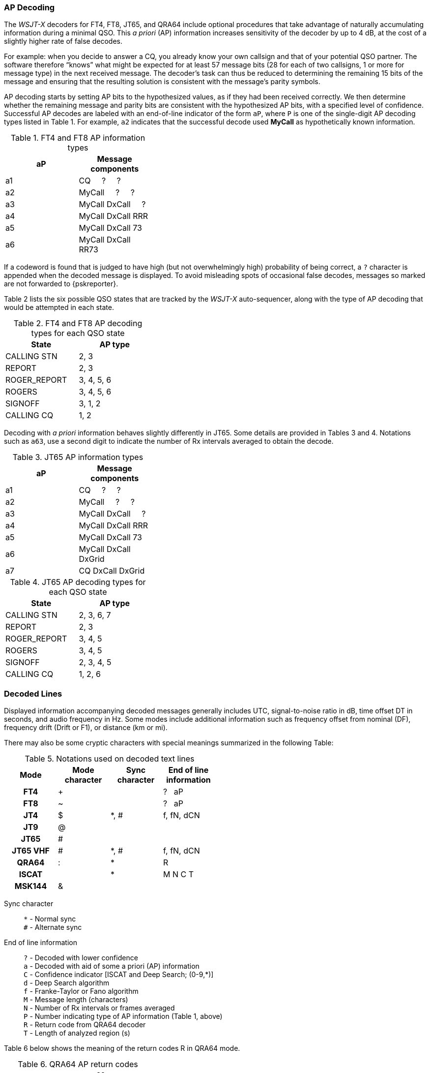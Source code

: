 [[AP_Decoding]]
=== AP Decoding

The _WSJT-X_ decoders for FT4, FT8, JT65, and QRA64 include optional
procedures that take advantage of naturally accumulating information
during a minimal QSO.  This _a priori_ (AP) information increases
sensitivity of the decoder by up to 4 dB, at the cost of a slightly
higher rate of false decodes.

For example: when you decide to answer a CQ, you already know your own
callsign and that of your potential QSO partner.  The software
therefore "`knows`" what might be expected for at least 57 message
bits (28 for each of two callsigns, 1 or more for message type) in the
next received message.  The decoder's task can thus be reduced to
determining the remaining 15 bits of the message and ensuring that the
resulting solution is consistent with the message's parity symbols.

AP decoding starts by setting AP bits to the hypothesized values, as
if they had been received correctly.  We then determine whether the
remaining message and parity bits are consistent with the hypothesized
AP bits, with a specified level of confidence.  Successful AP decodes
are labeled with an end-of-line indicator of the form `aP`, where `P`
is one of the single-digit AP decoding types listed in Table 1.  For
example, `a2` indicates that the successful decode used *MyCall* as
hypothetically known information.

[[FT8_AP_INFO_TABLE]]
.FT4 and FT8 AP information types
[width="35%",cols="h10,<m20",frame=topbot,options="header"]
|===============================================
|aP | Message components
|a1 | CQ   &#160; &#160;   ?   &#160; &#160;   ? 
|a2 | MyCall &#160; &#160; ?   &#160; &#160;   ? 
|a3 | MyCall DxCall &#160; &#160;  ? 
|a4 | MyCall DxCall RRR
|a5 | MyCall DxCall 73
|a6 | MyCall DxCall RR73
|===============================================

If a codeword is found that is judged to have high (but not
overwhelmingly high) probability of being correct, a `?` character is
appended when the decoded message is displayed.  To avoid misleading
spots of occasional false decodes, messages so marked are not
forwarded to {pskreporter}.

Table 2 lists the six possible QSO states that are tracked by the
_WSJT-X_ auto-sequencer, along with the type of AP decoding that would
be attempted in each state.

[[FT8_AP_DECODING_TYPES_TABLE]]
.FT4 and FT8 AP decoding types for each QSO state
[width="35%",cols="h10,<m20",frame=topbot,options="header"]
|===========================================
|State        |AP type
|CALLING STN  |   2, 3
|REPORT       |   2, 3
|ROGER_REPORT |   3, 4, 5, 6
|ROGERS       |   3, 4, 5, 6
|SIGNOFF      |   3, 1, 2
|CALLING CQ   |   1, 2
|===========================================

Decoding with _a priori_ information behaves slightly differently in
JT65.  Some details are provided in Tables 3 and 4.  Notations such as
`a63`, use a second digit to indicate the number of Rx intervals
averaged to obtain the decode.

[[JT65_AP_INFO_TABLE]]
.JT65 AP information types
[width="35%",cols="h10,<m20",frame=topbot,options="header"]
|===============================================
|aP | Message components
|a1 | CQ   &#160; &#160;   ?   &#160; &#160;   ? 
|a2 | MyCall &#160; &#160; ?   &#160; &#160;   ? 
|a3 | MyCall DxCall &#160; &#160;  ? 
|a4 | MyCall DxCall RRR
|a5 | MyCall DxCall 73
|a6 | MyCall DxCall DxGrid
|a7 | CQ     DxCall DxGrid
|===============================================

[[JT65_AP_DECODING_TYPES_TABLE]]
.JT65 AP decoding types for each QSO state
[width="35%",cols="h10,<m20",frame=topbot,options="header"]
|===========================================
|State        |AP type
|CALLING STN  |   2, 3, 6, 7
|REPORT       |   2, 3
|ROGER_REPORT |   3, 4, 5
|ROGERS       |   3, 4, 5
|SIGNOFF      |   2, 3, 4, 5
|CALLING CQ   |   1, 2, 6
|===========================================


[[Decoded_Lines]]
=== Decoded Lines

Displayed information accompanying decoded messages generally includes UTC,
signal-to-noise ratio in dB, time offset DT in seconds, and
audio frequency in Hz.  Some modes include additional information such
as frequency offset from nominal (DF), frequency drift (Drift or F1),
or distance (km or mi).

There may also be some cryptic characters with special meanings
summarized in the following Table:

[[DECODED_LINES_TABLE]]
.Notations used on decoded text lines
[width="50%",cols="h,3*^",frame=topbot,options="header"]
|===========================================
|Mode    |Mode character|Sync character|End of line information
|FT4     | +            |      | ? &#160; aP
|FT8     | ~            |      | ? &#160; aP
|JT4     | $            | *, # | f, fN, dCN
|JT9     | @            |      |
|JT65    | #            |      |
|JT65 VHF| #            | *, # | f, fN, dCN
|QRA64   | :            | *    | R
|ISCAT   |              | *    | M  N  C  T
|MSK144  | &            |      |
|===========================================
Sync character::
 `*` - Normal sync +
 `#` - Alternate sync

End of line information::
 `?` - Decoded with lower confidence +
 `a` - Decoded with aid of some a priori (AP) information +
 `C` - Confidence indicator [ISCAT and Deep Search; (0-9,*)] +
 `d` - Deep Search algorithm +
 `f` - Franke-Taylor or Fano algorithm +
 `M` - Message length (characters) +
 `N` - Number of Rx intervals or frames averaged +
 `P` - Number indicating type of AP information (Table 1, above) +
 `R` - Return code from QRA64 decoder +
 `T` - Length of analyzed region (s)

Table 6 below shows the meaning of the return codes R in QRA64 mode.

[[QRA64_AP_INFO_TABLE]]
.QRA64 AP return codes
[width="35%",cols="h10,<m20",frame=topbot,options="header"]
|===============================================
|rc | Message components
|0  | ?    &#160; &#160;   ?   &#160; &#160;   ?
|1  | CQ   &#160; &#160;   ?   &#160; &#160;   ? 
|2  | CQ   &#160; &#160;   ?   
|3  | MyCall   &#160; &#160;   ?   &#160; &#160;   ? 
|4  | MyCall   &#160; &#160;   ?  
|5  | MyCall DxCall &#160; &#160;   ?
|6  | ?    &#160; &#160;   DxCall   &#160; &#160;   ?
|7  | ?    &#160; &#160;   DxCall   
|8  | MyCall     DxCall DxGrid
|9  | CQ     DxCall &#160; &#160;   ?
|10 | CQ     DxCall 
|11 | CQ     DxCall DxGrid
|===============================================

